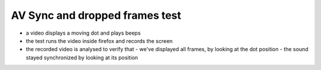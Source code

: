 AV Sync and dropped frames test
===============================

- a video displays a moving dot and plays beeps
- the test runs the video inside firefox and records the screen
- the recorded video is analysed to verify that
  - we've displayed all frames, by looking at the dot position
  - the sound stayed synchronized by looking at its position


